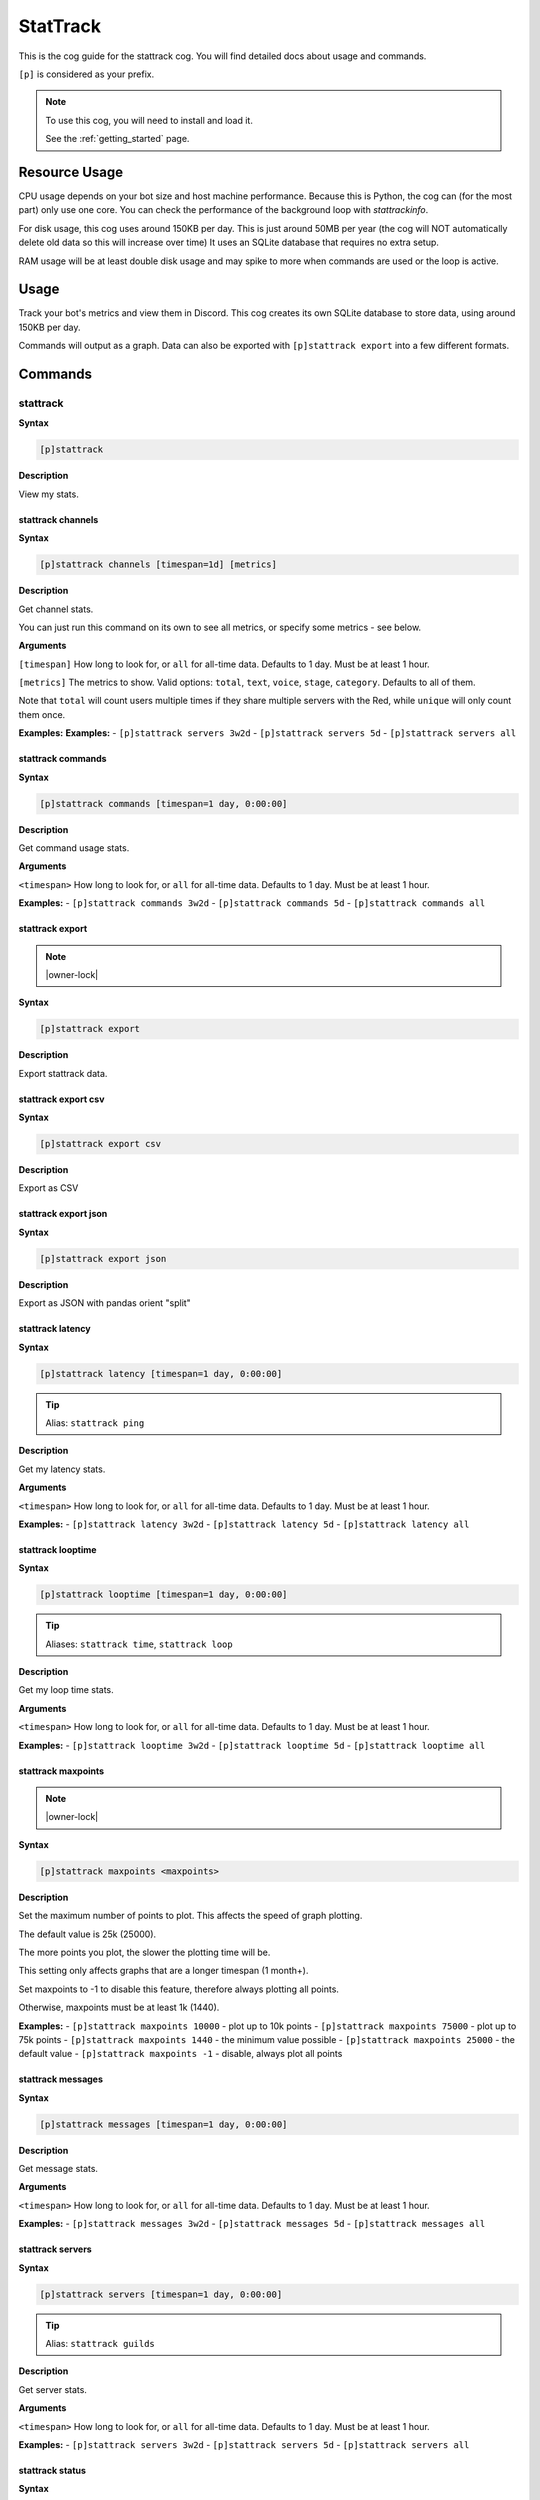 .. _stattrack:

=========
StatTrack
=========

This is the cog guide for the stattrack cog. You will
find detailed docs about usage and commands.

``[p]`` is considered as your prefix.

.. note::

    To use this cog, you will need to install and load it.

    See the :ref:`getting_started` page.

.. _stattrack-usage:

--------------
Resource Usage
--------------

CPU usage depends on your bot size and host machine performance. Because this is Python, the cog
can (for the most part) only use one core. You can check the performance of the background loop
with `stattrackinfo`.

For disk usage, this cog uses around 150KB per day.
This is just around 50MB per year (the cog will NOT automatically delete old data so this will increase over time)
It uses an SQLite database that requires no extra setup.

RAM usage will be at least double disk usage and may spike to more when commands are used or the loop is active.


-----
Usage
-----

Track your bot's metrics and view them in Discord.
This cog creates its own SQLite database to store data, using around 150KB per day.

Commands will output as a graph.
Data can also be exported with ``[p]stattrack export`` into a few different formats.


.. _stattrack-commands:

--------
Commands
--------

.. _stattrack-command-stattrack:

^^^^^^^^^
stattrack
^^^^^^^^^

**Syntax**

.. code-block:: none

    [p]stattrack 

**Description**

View my stats.

.. _stattrack-command-stattrack-channels:

""""""""""""""""""
stattrack channels
""""""""""""""""""

**Syntax**

.. code-block:: none

    [p]stattrack channels [timespan=1d] [metrics]

**Description**

Get channel stats.

You can just run this command on its own to see all metrics,
or specify some metrics - see below.

**Arguments**

``[timespan]`` How long to look for, or ``all`` for all-time data. Defaults to 1 day. Must be
at least 1 hour.

``[metrics]`` The metrics to show.
Valid options: ``total``, ``text``, ``voice``, ``stage``, ``category``.
Defaults to all of them.

Note that ``total`` will count users multiple times if they share multiple servers with the
Red, while ``unique`` will only count them once.

**Examples:**
**Examples:**
- ``[p]stattrack servers 3w2d``
- ``[p]stattrack servers 5d``
- ``[p]stattrack servers all``

.. _stattrack-command-stattrack-commands:

""""""""""""""""""
stattrack commands
""""""""""""""""""

**Syntax**

.. code-block:: none

    [p]stattrack commands [timespan=1 day, 0:00:00]

**Description**

Get command usage stats.

**Arguments**

``<timespan>`` How long to look for, or ``all`` for all-time data. Defaults to 1 day. Must be
at least 1 hour.

**Examples:**
- ``[p]stattrack commands 3w2d``
- ``[p]stattrack commands 5d``
- ``[p]stattrack commands all``

.. _stattrack-command-stattrack-export:

""""""""""""""""
stattrack export
""""""""""""""""

.. note:: |owner-lock|

**Syntax**

.. code-block:: none

    [p]stattrack export 

**Description**

Export stattrack data.

.. _stattrack-command-stattrack-export-csv:

""""""""""""""""""""
stattrack export csv
""""""""""""""""""""

**Syntax**

.. code-block:: none

    [p]stattrack export csv 

**Description**

Export as CSV

.. _stattrack-command-stattrack-export-json:

"""""""""""""""""""""
stattrack export json
"""""""""""""""""""""

**Syntax**

.. code-block:: none

    [p]stattrack export json 

**Description**

Export as JSON with pandas orient "split" 

.. _stattrack-command-stattrack-latency:

"""""""""""""""""
stattrack latency
"""""""""""""""""

**Syntax**

.. code-block:: none

    [p]stattrack latency [timespan=1 day, 0:00:00]

.. tip:: Alias: ``stattrack ping``

**Description**

Get my latency stats.

**Arguments**

``<timespan>`` How long to look for, or ``all`` for all-time data. Defaults to 1 day. Must be
at least 1 hour.

**Examples:**
- ``[p]stattrack latency 3w2d``
- ``[p]stattrack latency 5d``
- ``[p]stattrack latency all``

.. _stattrack-command-stattrack-looptime:

""""""""""""""""""
stattrack looptime
""""""""""""""""""

**Syntax**

.. code-block:: none

    [p]stattrack looptime [timespan=1 day, 0:00:00]

.. tip:: Aliases: ``stattrack time``, ``stattrack loop``

**Description**

Get my loop time stats.

**Arguments**

``<timespan>`` How long to look for, or ``all`` for all-time data. Defaults to 1 day. Must be
at least 1 hour.

**Examples:**
- ``[p]stattrack looptime 3w2d``
- ``[p]stattrack looptime 5d``
- ``[p]stattrack looptime all``

.. _stattrack-command-stattrack-maxpoints:

"""""""""""""""""""
stattrack maxpoints
"""""""""""""""""""

.. note:: |owner-lock|

**Syntax**

.. code-block:: none

    [p]stattrack maxpoints <maxpoints>

**Description**

Set the maximum number of points to plot. This affects the speed of graph plotting.

The default value is 25k (25000).

The more points you plot, the slower the plotting time will be.

This setting only affects graphs that are a longer timespan (1 month+).

Set maxpoints to -1 to disable this feature, therefore always plotting all points.

Otherwise, maxpoints must be at least 1k (1440).

**Examples:**
- ``[p]stattrack maxpoints 10000`` - plot up to 10k points
- ``[p]stattrack maxpoints 75000`` - plot up to 75k points
- ``[p]stattrack maxpoints 1440`` - the minimum value possible
- ``[p]stattrack maxpoints 25000`` - the default value
- ``[p]stattrack maxpoints -1`` - disable, always plot all points

.. _stattrack-command-stattrack-messages:

""""""""""""""""""
stattrack messages
""""""""""""""""""

**Syntax**

.. code-block:: none

    [p]stattrack messages [timespan=1 day, 0:00:00]

**Description**

Get message stats.

**Arguments**

``<timespan>`` How long to look for, or ``all`` for all-time data. Defaults to 1 day. Must be
at least 1 hour.

**Examples:**
- ``[p]stattrack messages 3w2d``
- ``[p]stattrack messages 5d``
- ``[p]stattrack messages all``

.. _stattrack-command-stattrack-servers:

"""""""""""""""""
stattrack servers
"""""""""""""""""

**Syntax**

.. code-block:: none

    [p]stattrack servers [timespan=1 day, 0:00:00]

.. tip:: Alias: ``stattrack guilds``

**Description**

Get server stats.

**Arguments**

``<timespan>`` How long to look for, or ``all`` for all-time data. Defaults to 1 day. Must be
at least 1 hour.

**Examples:**
- ``[p]stattrack servers 3w2d``
- ``[p]stattrack servers 5d``
- ``[p]stattrack servers all``

.. _stattrack-command-stattrack-status:

""""""""""""""""
stattrack status
""""""""""""""""

**Syntax**

.. code-block:: none

    [p]stattrack status [timespan=1d] [metrics]

**Description**

Get status stats.

You can just run this command on its own to see all metrics,
or specify some metrics - see below.

**Arguments**

``[timespan]`` How long to look for, or ``all`` for all-time data. Defaults to 1 day. Must be
at least 1 hour.

``[metrics]`` The metrics to show. Valid options: ``online``, ``idle``, ``offline``, ``dnd``.
Defaults to all of them.

**Examples:**
- ``[p]stattrack status`` - show all metrics, 1 day
- ``[p]stattrack status 3w2d`` - show all metrics, 3 weeks 2 days
- ``[p]stattrack status 5d dnd online`` - show dnd & online, 5 days
- ``[p]stattrack status all online idle`` - show online & idle, all time

.. _stattrack-command-stattrack-system:

""""""""""""""""
stattrack system
""""""""""""""""

**Syntax**

.. code-block:: none

    [p]stattrack system 

.. tip:: Alias: ``stattrack sys``

**Description**

Get system metrics.

.. _stattrack-command-stattrack-system-cpu:

""""""""""""""""""""
stattrack system cpu
""""""""""""""""""""

**Syntax**

.. code-block:: none

    [p]stattrack system cpu [timespan=1 day, 0:00:00]

**Description**

Get CPU stats.

**Arguments**

<timespan> How long to look for, or ``all`` for all-time data. Defaults to 1 day. Must be
at least 1 hour.

**Examples:**
- ``[p]stattrack system cpu 3w2d``
- ``[p]stattrack system cpu 5d``
- ``[p]stattrack system cpu all``

.. _stattrack-command-stattrack-system-mem:

""""""""""""""""""""
stattrack system mem
""""""""""""""""""""

**Syntax**

.. code-block:: none

    [p]stattrack system mem [timespan=1 day, 0:00:00]

.. tip:: Aliases: ``stattrack system memory``, ``stattrack system ram``

**Description**

Get memory usage stats.

**Arguments**

<timespan> How long to look for, or ``all`` for all-time data. Defaults to 1 day. Must be
at least 1 hour.

**Examples:**
- ``[p]stattrack system mem 3w2d``
- ``[p]stattrack system mem 5d``
- ``[p]stattrack system mem all``

.. _stattrack-command-stattrack-users:

"""""""""""""""
stattrack users
"""""""""""""""

**Syntax**

.. code-block:: none

    [p]stattrack users [timespan=1d] [metrics]

**Description**

Get user stats.

You can just run this command on its own to see all metrics,
or specify some metrics - see below.

**Arguments**

``[timespan]`` How long to look for, or ``all`` for all-time data. Defaults to 1 day. Must be
at least 1 hour.

``[metrics]`` The metrics to show. Valid options: ``total``, ``unique``, ``humans``, ``bots``.
Defaults to all of them.

Note that ``total`` will count users multiple times if they share multiple servers with the
Red, while ``unique`` will only count them once.

**Examples:**
- ``[p]stattrack users`` - show all metrics, 1 day
- ``[p]stattrack users 3w2d`` - show all metrics, 3 weeks 2 days
- ``[p]stattrack users 5d total unique`` - show total & unique, 5 days
- ``[p]stattrack users all humans bots`` - show humans & bots, all time
